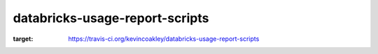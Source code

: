 ###############################
databricks-usage-report-scripts
###############################

.. image:: https://travis-ci.org/kevincoakley/databricks-usage-report-scripts.svg?branch=master
:target: https://travis-ci.org/kevincoakley/databricks-usage-report-scripts

